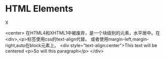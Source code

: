 * HTML Elements
**** X
     <center>
       在HTML4和XHTML1中被废弃，是一个块级别的元素，水平居中。在<div>,<p>标签使用css的text-align代替。
       或者使用margin-left,margin-right,auto在block元素上。
       <div style="text-align:center">This text will be centered
         <p>So will this paragraph</p>
       </div>
